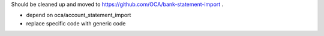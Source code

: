 Should be cleaned up and moved to https://github.com/OCA/bank-statement-import .

- depend on oca/account_statement_import
- replace specific code with generic code
